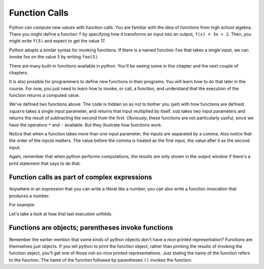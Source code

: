 ..  Copyright (C)  Brad Miller, David Ranum, Jeffrey Elkner, Peter Wentworth, Allen B. Downey, Chris
    Meyers, and Dario Mitchell.  Permission is granted to copy, distribute
    and/or modify this document under the terms of the GNU Free Documentation
    License, Version 1.3 or any later version published by the Free Software
    Foundation; with Invariant Sections being Forward, Prefaces, and
    Contributor List, no Front-Cover Texts, and no Back-Cover Texts.  A copy of
    the license is included in the section entitled "GNU Free Documentation
    License".

Function Calls
--------------

Python can compute new values with function calls. You are familiar with the idea of functions from high school algebra. There you might define a function ``f`` by specifying how it transforms an input into an output, ``f(x) = 3x + 2``. Then, you might write ``f(5)`` and expect to get the value 17.

Python adopts a similar syntax for invoking functions. If there is a named function ``foo`` that takes a single input, we can invoke foo on the value 5 by writing ``foo(5)``.

There are many built-in functions available in python. You'll be seeing some in this chapter and the next couple of chapters.

It is also possible for programmers to define new functions in their programs. You will learn how to do that later in the course. For now, you just need to learn how to invoke, or call, a function, and understand that the execution of the function returns a computed value.

.. activecode:: functionCalls_1
   :nocanvas:
   :hidecode:

   def square(x):
      return x * x

   def sub(x, y):
      return x - y

We've defined two functions above. The code is hidden so as not to bother you (yet) with how functions are defined. ``square`` takes a single input parameter, and returns that input multiplied by itself. ``sub`` takes two input parameters and returns the result of subtracting the second from the first. Obviously, these functions are not particularly useful, since we have the operators ``*`` and ``-`` available. But they illustrate how functions work.

.. activecode:: functionCalls_2
   :include: functionCalls_1
   :nocanvas:


   print(square(3))
   square(5)
   print(sub(6, 4))
   print(sub(5, 9))


Notice that when a function takes more than one input parameter, the inputs are separated by a comma. Also notice that the order of the inputs matters. The value before the comma is treated as the first input, the value after it as the second input.

Again, remember that when python performs computations, the results are only shown in the output window if there's a print statement that says to do that.

Function calls as part of complex expressions
~~~~~~~~~~~~~~~~~~~~~~~~~~~~~~~~~~~~~~~~~~~~~

Anywhere in an expression that you can write a literal like a number, you can also write a function invocation that produces a number.

For example:

.. activecode:: functionCalls_2a
   :include: functionCalls_1
   :nocanvas:


   print(square(3) + 2)
   print(sub(square(3), square(1+1)))


Let's take a look at how that last execution unfolds.

.. showeval:: se_functionCalls_2a
   :trace_mode: true

   Notice that we always have to resolve the expression inside the innermost parentheses first, in order to determine what input to provide when calling the functions.
   ~~~~
   print(sub({{square(3)}}{{9}}, square(1+1)))
   print(sub(9, square({{1+1}}{{2}})))
   print(sub(9, {{square(2)}}{{4}}))
   print({{sub(9, 4)}}, 5)


Functions are objects; parentheses invoke functions
~~~~~~~~~~~~~~~~~~~~~~~~~~~~~~~~~~~~~~~~~~~~~~~~~~~

Remember the earlier mention that some kinds of python objects don't have a nice printed representation? Functions are themselves just objects. If you tell python to print the function object, rather than printing the results of invoking the function object, you'll get one of those not-so-nice printed representations. Just stating the name of the function refers to the function. The name of the function followed by parentheses ``()`` invokes the function.

.. activecode:: functionCalls_3
   :include: functionCalls_1
   :nocanvas:


   print(square)
   print(sub)

.. mchoice:: exercise_functionCalls_1
      :answer_a: sub(5, 8)
      :answer_b: -3
      :answer_c: 3
      :answer_d: nothing will print
      :feedback_a: The result of executing the function call will print out
      :feedback_b: The second is subtracted from the first
      :feedback_c: The second is subtracted from the first
      :feedback_d: The print statement makes the results print
      :correct: b
      :practice: T
      :topics: SimplePythonData/FunctionCalls

      What will the output be from this code?

      .. code-block:: python

         def sub(x, y):
            return x - y

         print(sub(5, 8))

.. mchoice:: exercise_functionCalls_2
      :answer_a: sub(5, 8)
      :answer_b: -3
      :answer_c: 3
      :answer_d: nothing will print
      :feedback_a: The character sting is treated as a literal and printed out, without executing.
      :feedback_b: The character sting is treated as a literal and printed out, without executing.
      :feedback_c: The character sting is treated as a literal and printed out, without executing.
      :feedback_d: The character sting is treated as a literal and printed out, without executing.
      :correct: a
      :practice: T
      :topics: SimplePythonData/FunctionCalls

      What will the output be from this code?

      .. code-block:: python

         def sub(x, y):
            return x - y

         print("sub(5, 8)")

.. mchoice:: exercise_functionCalls_3
      :answer_a: sub(5, 8)
      :answer_b: -3
      :answer_c: 3
      :answer_d: nothing will print
      :feedback_a: There is no print statement
      :feedback_b: There is no print statement
      :feedback_c: There is no print statement
      :feedback_d: There is no print statement
      :correct: d
      :practice: T
      :topics: SimplePythonData/FunctionCalls

      What will the output be from this code?

      .. code-block:: python

         def sub(x, y):
            return x - y

         sub(5, 8)

.. mchoice:: exercise_functionCalls_4
      :answer_a: sub(5, 8)
      :answer_b: -3
      :answer_c: 3
      :answer_d: nothing will print
      :feedback_a: There is no print statement
      :feedback_b: There is no print statement
      :feedback_c: There is no print statement
      :feedback_d: There is no print statement
      :correct: d
      :practice: T
      :topics: SimplePythonData/FunctionCalls

      What will the output be from this code?

      .. code-block:: python

         def sub(x, y):
            return x - y

         "sub(5, 8)"

